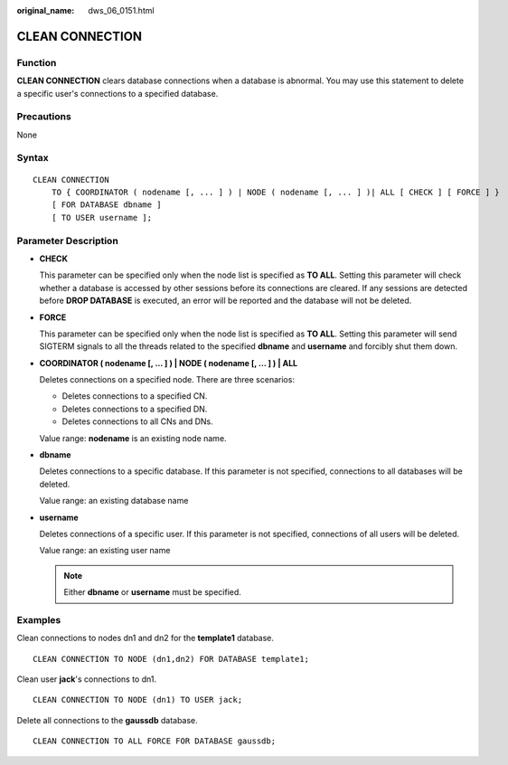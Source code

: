 :original_name: dws_06_0151.html

.. _dws_06_0151:

CLEAN CONNECTION
================

Function
--------

**CLEAN CONNECTION** clears database connections when a database is abnormal. You may use this statement to delete a specific user's connections to a specified database.

Precautions
-----------

None

Syntax
------

::

   CLEAN CONNECTION
       TO { COORDINATOR ( nodename [, ... ] ) | NODE ( nodename [, ... ] )| ALL [ CHECK ] [ FORCE ] }
       [ FOR DATABASE dbname ]
       [ TO USER username ];

Parameter Description
---------------------

-  **CHECK**

   This parameter can be specified only when the node list is specified as **TO ALL**. Setting this parameter will check whether a database is accessed by other sessions before its connections are cleared. If any sessions are detected before **DROP DATABASE** is executed, an error will be reported and the database will not be deleted.

-  **FORCE**

   This parameter can be specified only when the node list is specified as **TO ALL**. Setting this parameter will send SIGTERM signals to all the threads related to the specified **dbname** and **username** and forcibly shut them down.

-  **COORDINATOR ( nodename [, ... ] ) \| NODE ( nodename [, ... ] ) \| ALL**

   Deletes connections on a specified node. There are three scenarios:

   -  Deletes connections to a specified CN.
   -  Deletes connections to a specified DN.
   -  Deletes connections to all CNs and DNs.

   Value range: **nodename** is an existing node name.

-  **dbname**

   Deletes connections to a specific database. If this parameter is not specified, connections to all databases will be deleted.

   Value range: an existing database name

-  **username**

   Deletes connections of a specific user. If this parameter is not specified, connections of all users will be deleted.

   Value range: an existing user name

   .. note::

      Either **dbname** or **username** must be specified.

Examples
--------

Clean connections to nodes dn1 and dn2 for the **template1** database.

::

   CLEAN CONNECTION TO NODE (dn1,dn2) FOR DATABASE template1;

Clean user **jack**'s connections to dn1.

::

   CLEAN CONNECTION TO NODE (dn1) TO USER jack;

Delete all connections to the **gaussdb** database.

::

   CLEAN CONNECTION TO ALL FORCE FOR DATABASE gaussdb;
